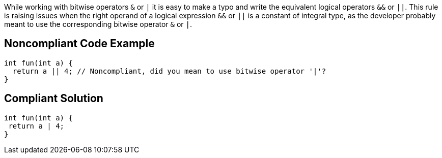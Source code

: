 While working with bitwise operators ``++&++`` or ``++|++`` it is easy to make a typo and write the equivalent logical operators ``++&&++`` or ``++||++``. This rule is raising issues when the right operand of a logical expression  ``++&&++`` or ``++||++`` is a constant of integral type, as the developer probably meant to use the corresponding bitwise operator ``++&++`` or ``++|++``.

== Noncompliant Code Example

----
int fun(int a) {
  return a || 4; // Noncompliant, did you mean to use bitwise operator '|'?
}
----

== Compliant Solution

----
int fun(int a) {
 return a | 4;
}
----
